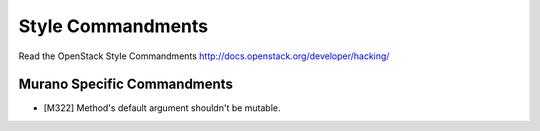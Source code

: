 Style Commandments
==================

Read the OpenStack Style Commandments http://docs.openstack.org/developer/hacking/

Murano Specific Commandments
---------------------------

- [M322] Method's default argument shouldn't be mutable.
